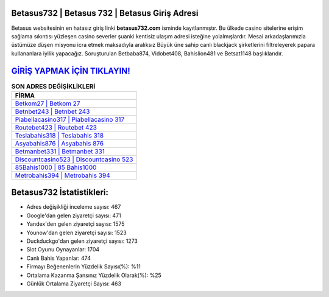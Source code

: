﻿Betasus732 | Betasus 732 | Betasus Giriş Adresi
===================================

.. image:: images/betasus-giris.jpg
   :width: 600
   
Betasus websitesinin en hatasız giriş linki **betasus732.com** isminde kayıtlanmıştır. Bu ülkede casino sitelerine erişim sağlama sıkıntısı yüzleşen casino severler şuanki kentisiz ulaşım adresi isteğine yolalmışlardır. Mesai arkadaşlarımızla üstümüze düşen misyonu icra etmek maksadıyla aralıksız Büyük üne sahip  canlı blackjack şirketlerini filtreleyerek papara kullananlara iyilik yapacağız. Soruşturulan Betbaba874, Vidobet408, Bahislion481 ve Betsat1148 başlıklarıdır.

`GİRİŞ YAPMAK İÇİN TIKLAYIN! <https://urlday.cc/git>`_
==============

.. list-table:: **SON ADRES DEĞİŞİKLİKLERİ**
   :widths: 100
   :header-rows: 1

   * - FİRMA
   * - `Betkom27 | Betkom 27 <betkom27-betkom-27-betkom-giris-adresi.html>`_
   * - `Betnbet243 | Betnbet 243 <betnbet243-betnbet-243-betnbet-giris-adresi.html>`_
   * - `Piabellacasino317 | Piabellacasino 317 <piabellacasino317-piabellacasino-317-piabellacasino-giris-adresi.html>`_	 
   * - `Routebet423 | Routebet 423 <routebet423-routebet-423-routebet-giris-adresi.html>`_	 
   * - `Teslabahis318 | Teslabahis 318 <teslabahis318-teslabahis-318-teslabahis-giris-adresi.html>`_ 
   * - `Asyabahis876 | Asyabahis 876 <asyabahis876-asyabahis-876-asyabahis-giris-adresi.html>`_
   * - `Betmanbet331 | Betmanbet 331 <betmanbet331-betmanbet-331-betmanbet-giris-adresi.html>`_	 
   * - `Discountcasino523 | Discountcasino 523 <discountcasino523-discountcasino-523-discountcasino-giris-adresi.html>`_
   * - `85Bahis1000 | 85 Bahis1000 <85bahis1000-85-bahis1000-bahis1000-giris-adresi.html>`_
   * - `Metrobahis394 | Metrobahis 394 <metrobahis394-metrobahis-394-metrobahis-giris-adresi.html>`_
	 
Betasus732 İstatistikleri:
===================================	 
* Adres değişikliği inceleme sayısı: 467
* Google'dan gelen ziyaretçi sayısı: 471
* Yandex'den gelen ziyaretçi sayısı: 1575
* Younow'dan gelen ziyaretçi sayısı: 1523
* Duckduckgo'dan gelen ziyaretçi sayısı: 1273
* Slot Oyunu Oynayanlar: 1704
* Canlı Bahis Yapanlar: 474
* Firmayı Beğenenlerin Yüzdelik Sayısı(%): %11
* Ortalama Kazanma Şansınız Yüzdelik Olarak(%): %25
* Günlük Ortalama Ziyaretçi Sayısı: 463
